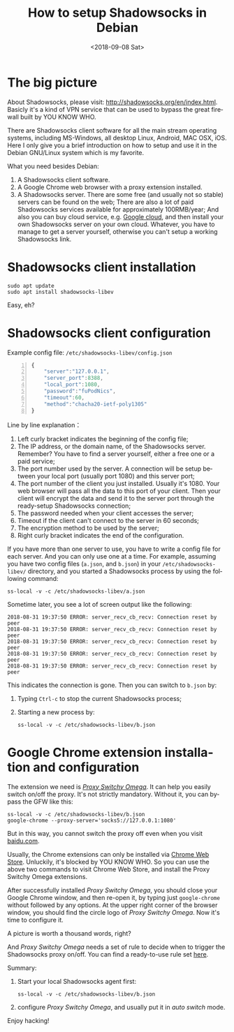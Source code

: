 #+OPTIONS: ':nil *:t -:t ::t <:t H:3 \n:nil ^:t arch:headline author:t broken-links:nil
#+OPTIONS: c:nil creator:nil d:(not "LOGBOOK") date:t e:t email:nil f:t inline:t num:t
#+OPTIONS: p:nil pri:nil prop:nil stat:t tags:t tasks:t tex:t timestamp:t title:t toc:t
#+OPTIONS: todo:t |:t
#+TITLE: How to setup Shadowsocks in Debian
#+DATE: <2018-09-08 Sat>
#+AUTHOR:  
#+EMAIL: 
#+LANGUAGE: en
#+SELECT_TAGS: export
#+EXCLUDE_TAGS: noexport

* The big picture
About Shadowsocks, please visit: http://shadowsocks.org/en/index.html. Basicly it's a kind
of VPN service that can be used to bypass the great firewall built by YOU KNOW WHO.

[[./ss.png]]

There are Shadowsocks client software for all the main stream operating systems, including
MS-Windows, all desktop Linux, Android, MAC OSX, iOS. Here I only give you a brief
introduction on how to setup and use it in the Debian GNU/Linux system which is my
favorite.

What you need besides Debian:
1. A Shadowsocks client software.
2. A Google Chrome web browser with a proxy extension installed.
3. A Shadowsocks server. There are some free (and usually not so stable) servers can be
   found on the web; There are also a lot of paid Shadowsocks services available for
   approximately 100RMB/year; And also you can buy cloud service, e.g. [[https://cloud.google.com][Google cloud]], and
   then install your own Shadowsocks server on your own cloud. Whatever, you have to
   manage to get a server yourself, otherwise you can't setup a working Shadowsocks link.

* Shadowsocks client installation
: sudo apt update
: sudo apt install shadowsocks-libev
Easy, eh?
* Shadowsocks client configuration
Example config file: =/etc/shadowsocks-libev/config.json=
#+BEGIN_SRC Javascript -n
{
    "server":"127.0.0.1",
    "server_port":8388,
    "local_port":1080,
    "password":"fuPodNics",
    "timeout":60,
    "method":"chacha20-ietf-poly1305"
}
#+END_SRC
Line by line explanation：
1. Left curly bracket indicates the beginning of the config file;
2. The IP address, or the domain name, of the Shadowsocks server. Remember? You have to
   find a server yourself, either a free one or a paid service;
3. The port number used by the server. A connection will be setup between your local port
   (usually port 1080) and this server port;
4. The port number of the client you just installed. Usually it's 1080. Your web browser
   will pass all the data to this port of your client. Then your client will encrypt
   the data and send it to the server port through the ready-setup Shadowsocks
   connection;
5. The password needed when your client accesses the server;
6. Timeout if the client can't connect to the server in 60 seconds;
7. The encryption method to be used by the server;
8. Right curly bracket indicates the end of the configuration.

If you have more than one server to use, you have to write a config file for each
server. And you can only use one at a time. For example, assuming you have two config
files (=a.json=, and =b.json=) in your =/etc/shadowsocks-libev/= directory, and 
you started a Shadowsocks process by using the following command:
: ss-local -v -c /etc/shadowsocks-libev/a.json
Sometime later, you see a lot of screen output like the following:
#+BEGIN_EXAMPLE
2018-08-31 19:37:50 ERROR: server_recv_cb_recv: Connection reset by peer
2018-08-31 19:37:50 ERROR: server_recv_cb_recv: Connection reset by peer
2018-08-31 19:37:50 ERROR: server_recv_cb_recv: Connection reset by peer
2018-08-31 19:37:50 ERROR: server_recv_cb_recv: Connection reset by peer
2018-08-31 19:37:50 ERROR: server_recv_cb_recv: Connection reset by peer
#+END_EXAMPLE
This indicates the connection is gone. Then you can switch to =b.json= by:
1. Typing =Ctrl-c= to stop the current Shadowsocks process;
2. Starting a new process by:
   : ss-local -v -c /etc/shadowsocks-libev/b.json
   
* Google Chrome extension installation and configuration
The extension we need is [[https://chrome.google.com/webstore/detail/proxy-switchyomega/padekgcemlokbadohgkifijomclgjgif?utm_source=chrome-ntp-icon][/Proxy Switchy Omega/]]. It can help you easily switch on/off the
proxy. It's not strictly mandatory. Without it, you can bypass the GFW like this:
: ss-local -v -c /etc/shadowsocks-libev/b.json
: google-chrome --proxy-server='socks5://127.0.0.1:1080'
But in this way, you cannot switch the proxy off even when you visit [[https://baidu.com][baidu.com]].

Usually, the Chrome extensions can only be installed via [[https://chrome.google.com/webstore/category/extensions?utm_source=chrome-ntp-icon][Chrome Web Store]]. Unluckily, it's
blocked by YOU KNOW WHO. So you can use the above two commands to visit Chrome Web Store,
and install the Proxy Switchy Omega extensions.

After successfully installed /Proxy Switchy Omega/, you should close your Google Chrome
window, and then re-open it, by typing just =google-chrome= without followed by any
options. At the upper right corner of the browser window, you should find the circle
logo of /Proxy Switchy Omega/. Now it's time to configure it.

A picture is worth a thousand words, right?

#+attr_html: :width 1024px
[[./switchyomega1.png]]
And /Proxy Switchy Omega/ needs a set of rule to decide when to trigger the Shadowsocks
proxy on/off. You can find a ready-to-use rule set [[https://github.com/shminer/SwitchyOmega-backup][here]]. 

Summary:
1. Start your local Shadowsocks agent first:
   : ss-local -v -c /etc/shadowsocks-libev/b.json
2. configure /Proxy Switchy Omega/, and usually put it in /auto switch/ mode.


Enjoy hacking!
